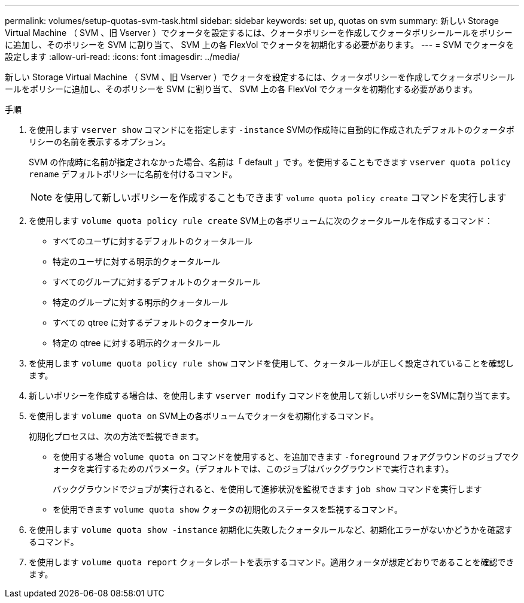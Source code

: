 ---
permalink: volumes/setup-quotas-svm-task.html 
sidebar: sidebar 
keywords: set up, quotas on svm 
summary: 新しい Storage Virtual Machine （ SVM 、旧 Vserver ）でクォータを設定するには、クォータポリシーを作成してクォータポリシールールをポリシーに追加し、そのポリシーを SVM に割り当て、 SVM 上の各 FlexVol でクォータを初期化する必要があります。 
---
= SVM でクォータを設定します
:allow-uri-read: 
:icons: font
:imagesdir: ../media/


[role="lead"]
新しい Storage Virtual Machine （ SVM 、旧 Vserver ）でクォータを設定するには、クォータポリシーを作成してクォータポリシールールをポリシーに追加し、そのポリシーを SVM に割り当て、 SVM 上の各 FlexVol でクォータを初期化する必要があります。

.手順
. を使用します `vserver show` コマンドにを指定します `-instance` SVMの作成時に自動的に作成されたデフォルトのクォータポリシーの名前を表示するオプション。
+
SVM の作成時に名前が指定されなかった場合、名前は「 default 」です。を使用することもできます `vserver quota policy rename` デフォルトポリシーに名前を付けるコマンド。

+
[NOTE]
====
を使用して新しいポリシーを作成することもできます `volume quota policy create` コマンドを実行します

====
. を使用します `volume quota policy rule create` SVM上の各ボリュームに次のクォータルールを作成するコマンド：
+
** すべてのユーザに対するデフォルトのクォータルール
** 特定のユーザに対する明示的クォータルール
** すべてのグループに対するデフォルトのクォータルール
** 特定のグループに対する明示的クォータルール
** すべての qtree に対するデフォルトのクォータルール
** 特定の qtree に対する明示的クォータルール


. を使用します `volume quota policy rule show` コマンドを使用して、クォータルールが正しく設定されていることを確認します。
. 新しいポリシーを作成する場合は、を使用します `vserver modify` コマンドを使用して新しいポリシーをSVMに割り当てます。
. を使用します `volume quota on` SVM上の各ボリュームでクォータを初期化するコマンド。
+
初期化プロセスは、次の方法で監視できます。

+
** を使用する場合 `volume quota on` コマンドを使用すると、を追加できます `-foreground` フォアグラウンドのジョブでクォータを実行するためのパラメータ。（デフォルトでは、このジョブはバックグラウンドで実行されます）。
+
バックグラウンドでジョブが実行されると、を使用して進捗状況を監視できます `job show` コマンドを実行します

** を使用できます `volume quota show` クォータの初期化のステータスを監視するコマンド。


. を使用します `volume quota show -instance` 初期化に失敗したクォータルールなど、初期化エラーがないかどうかを確認するコマンド。
. を使用します `volume quota report` クォータレポートを表示するコマンド。適用クォータが想定どおりであることを確認できます。

